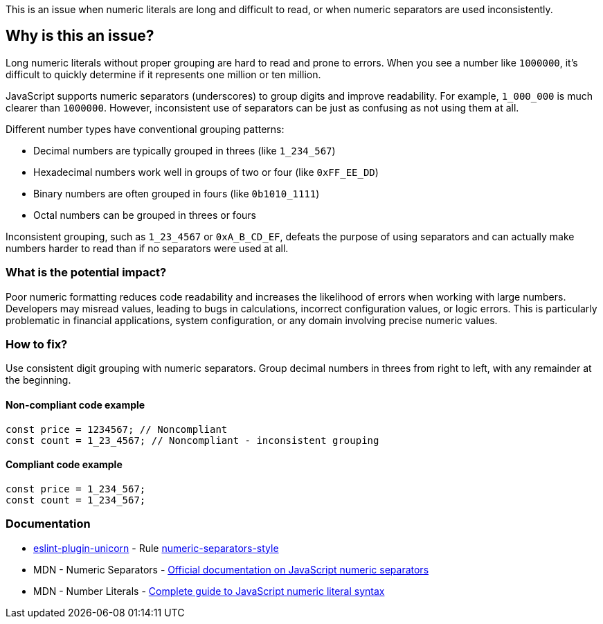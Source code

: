 This is an issue when numeric literals are long and difficult to read, or when numeric separators are used inconsistently.

== Why is this an issue?

Long numeric literals without proper grouping are hard to read and prone to errors. When you see a number like `1000000`, it's difficult to quickly determine if it represents one million or ten million.

JavaScript supports numeric separators (underscores) to group digits and improve readability. For example, `1_000_000` is much clearer than `1000000`. However, inconsistent use of separators can be just as confusing as not using them at all.

Different number types have conventional grouping patterns:

* Decimal numbers are typically grouped in threes (like `1_234_567`)
* Hexadecimal numbers work well in groups of two or four (like `0xFF_EE_DD`)
* Binary numbers are often grouped in fours (like `0b1010_1111`)
* Octal numbers can be grouped in threes or fours

Inconsistent grouping, such as `1_23_4567` or `0xA_B_CD_EF`, defeats the purpose of using separators and can actually make numbers harder to read than if no separators were used at all.

=== What is the potential impact?

Poor numeric formatting reduces code readability and increases the likelihood of errors when working with large numbers. Developers may misread values, leading to bugs in calculations, incorrect configuration values, or logic errors. This is particularly problematic in financial applications, system configuration, or any domain involving precise numeric values.

=== How to fix?


Use consistent digit grouping with numeric separators. Group decimal numbers in threes from right to left, with any remainder at the beginning.

==== Non-compliant code example

[source,javascript,diff-id=1,diff-type=noncompliant]
----
const price = 1234567; // Noncompliant
const count = 1_23_4567; // Noncompliant - inconsistent grouping
----

==== Compliant code example

[source,javascript,diff-id=1,diff-type=compliant]
----
const price = 1_234_567;
const count = 1_234_567;
----

=== Documentation

* https://github.com/sindresorhus/eslint-plugin-unicorn#readme[eslint-plugin-unicorn] - Rule https://github.com/sindresorhus/eslint-plugin-unicorn/blob/HEAD/docs/rules/numeric-separators-style.md[numeric-separators-style]
 * MDN - Numeric Separators - https://developer.mozilla.org/en-US/docs/Web/JavaScript/Reference/Lexical_grammar#Numeric_separators[Official documentation on JavaScript numeric separators]
 * MDN - Number Literals - https://developer.mozilla.org/en-US/docs/Web/JavaScript/Reference/Lexical_grammar#Numeric_literals[Complete guide to JavaScript numeric literal syntax]


